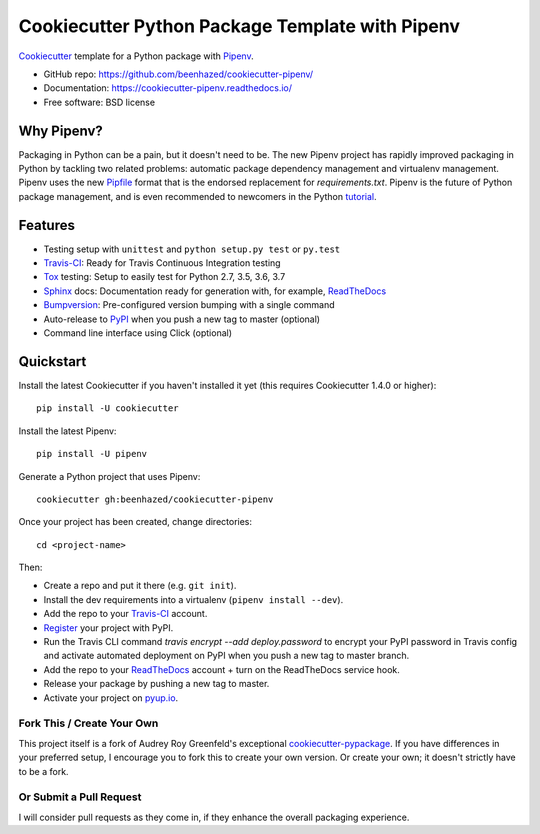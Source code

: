 ================================================
Cookiecutter Python Package Template with Pipenv
================================================

Cookiecutter_ template for a Python package with Pipenv_.

* GitHub repo: https://github.com/beenhazed/cookiecutter-pipenv/
* Documentation: https://cookiecutter-pipenv.readthedocs.io/
* Free software: BSD license

Why Pipenv?
-----------

Packaging in Python can be a pain, but it doesn't need to be. The new Pipenv project
has rapidly improved packaging in Python by tackling two related problems: automatic
package dependency management and virtualenv management. Pipenv uses the new Pipfile_
format that is the endorsed replacement for `requirements.txt`. Pipenv is the future of
Python package management, and is even recommended to newcomers in the Python tutorial_.

Features
--------

* Testing setup with ``unittest`` and ``python setup.py test`` or ``py.test``
* Travis-CI_: Ready for Travis Continuous Integration testing
* Tox_ testing: Setup to easily test for Python 2.7, 3.5, 3.6, 3.7
* Sphinx_ docs: Documentation ready for generation with, for example, ReadTheDocs_
* Bumpversion_: Pre-configured version bumping with a single command
* Auto-release to PyPI_ when you push a new tag to master (optional)
* Command line interface using Click (optional)

.. _Cookiecutter: https://github.com/audreyr/cookiecutter
.. _Pipenv: https://docs.pipenv.org/
.. _Pipfile: https://github.com/pypa/pipfile
.. _tutorial: https://packaging.python.org/tutorials/managing-dependencies/#managing-dependencies

Quickstart
----------

Install the latest Cookiecutter if you haven't installed it yet (this requires
Cookiecutter 1.4.0 or higher)::

    pip install -U cookiecutter

Install the latest Pipenv::

    pip install -U pipenv

Generate a Python project that uses Pipenv::

    cookiecutter gh:beenhazed/cookiecutter-pipenv

Once your project has been created, change directories::

    cd <project-name>

Then:

* Create a repo and put it there (e.g. ``git init``).
* Install the dev requirements into a virtualenv (``pipenv install --dev``).
* Add the repo to your Travis-CI_ account.
* Register_ your project with PyPI.
* Run the Travis CLI command `travis encrypt --add deploy.password` to encrypt your PyPI password in Travis config
  and activate automated deployment on PyPI when you push a new tag to master branch.
* Add the repo to your ReadTheDocs_ account + turn on the ReadTheDocs service hook.
* Release your package by pushing a new tag to master.
* Activate your project on `pyup.io`_.

.. _Register: https://packaging.python.org/tutorials/packaging-projects/#uploading-the-distribution-archives

Fork This / Create Your Own
~~~~~~~~~~~~~~~~~~~~~~~~~~~

This project itself is a fork of Audrey Roy Greenfeld's exceptional
cookiecutter-pypackage_. If you have differences in your preferred setup, I
encourage you to fork this to create your own version. Or create your own;
it doesn't strictly have to be a fork.

.. _cookiecutter-pypackage: https://github.com/audreyr/cookiecutter-pypackage

Or Submit a Pull Request
~~~~~~~~~~~~~~~~~~~~~~~~

I will consider pull requests as they come in, if they enhance the overall packaging experience.

.. _Travis-CI: http://travis-ci.org/
.. _Tox: http://testrun.org/tox/
.. _Sphinx: http://sphinx-doc.org/
.. _ReadTheDocs: https://readthedocs.io/
.. _`pyup.io`: https://pyup.io/
.. _Bumpversion: https://github.com/peritus/bumpversion
.. _PyPi: https://pypi.org/
